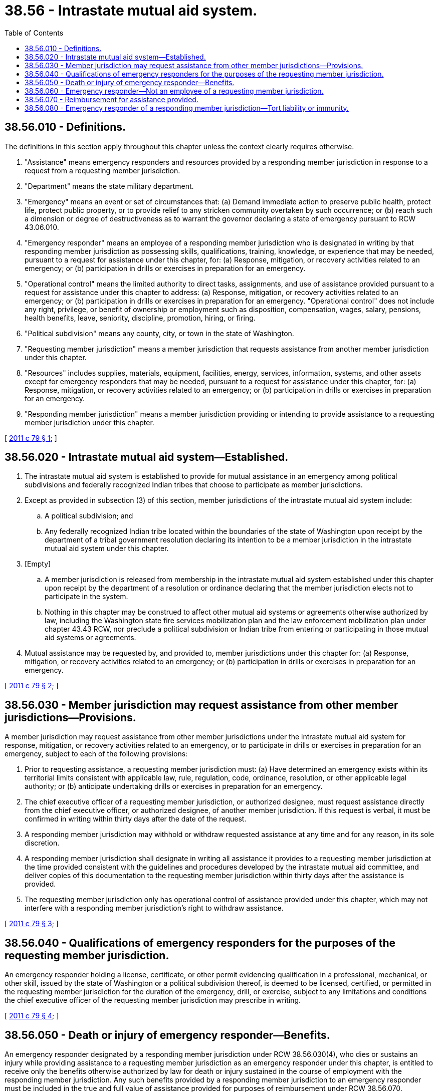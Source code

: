 = 38.56 - Intrastate mutual aid system.
:toc:

== 38.56.010 - Definitions.
The definitions in this section apply throughout this chapter unless the context clearly requires otherwise.

. "Assistance" means emergency responders and resources provided by a responding member jurisdiction in response to a request from a requesting member jurisdiction.

. "Department" means the state military department.

. "Emergency" means an event or set of circumstances that: (a) Demand immediate action to preserve public health, protect life, protect public property, or to provide relief to any stricken community overtaken by such occurrence; or (b) reach such a dimension or degree of destructiveness as to warrant the governor declaring a state of emergency pursuant to RCW 43.06.010.

. "Emergency responder" means an employee of a responding member jurisdiction who is designated in writing by that responding member jurisdiction as possessing skills, qualifications, training, knowledge, or experience that may be needed, pursuant to a request for assistance under this chapter, for: (a) Response, mitigation, or recovery activities related to an emergency; or (b) participation in drills or exercises in preparation for an emergency.

. "Operational control" means the limited authority to direct tasks, assignments, and use of assistance provided pursuant to a request for assistance under this chapter to address: (a) Response, mitigation, or recovery activities related to an emergency; or (b) participation in drills or exercises in preparation for an emergency. "Operational control" does not include any right, privilege, or benefit of ownership or employment such as disposition, compensation, wages, salary, pensions, health benefits, leave, seniority, discipline, promotion, hiring, or firing.

. "Political subdivision" means any county, city, or town in the state of Washington.

. "Requesting member jurisdiction" means a member jurisdiction that requests assistance from another member jurisdiction under this chapter.

. "Resources" includes supplies, materials, equipment, facilities, energy, services, information, systems, and other assets except for emergency responders that may be needed, pursuant to a request for assistance under this chapter, for: (a) Response, mitigation, or recovery activities related to an emergency; or (b) participation in drills or exercises in preparation for an emergency.

. "Responding member jurisdiction" means a member jurisdiction providing or intending to provide assistance to a requesting member jurisdiction under this chapter.

[ http://lawfilesext.leg.wa.gov/biennium/2011-12/Pdf/Bills/Session%20Laws/House/1585-S.SL.pdf?cite=2011%20c%2079%20§%201[2011 c 79 § 1]; ]

== 38.56.020 - Intrastate mutual aid system—Established.
. The intrastate mutual aid system is established to provide for mutual assistance in an emergency among political subdivisions and federally recognized Indian tribes that choose to participate as member jurisdictions.

. Except as provided in subsection (3) of this section, member jurisdictions of the intrastate mutual aid system include:

.. A political subdivision; and

.. Any federally recognized Indian tribe located within the boundaries of the state of Washington upon receipt by the department of a tribal government resolution declaring its intention to be a member jurisdiction in the intrastate mutual aid system under this chapter.

. [Empty]
.. A member jurisdiction is released from membership in the intrastate mutual aid system established under this chapter upon receipt by the department of a resolution or ordinance declaring that the member jurisdiction elects not to participate in the system.

.. Nothing in this chapter may be construed to affect other mutual aid systems or agreements otherwise authorized by law, including the Washington state fire services mobilization plan and the law enforcement mobilization plan under chapter 43.43 RCW, nor preclude a political subdivision or Indian tribe from entering or participating in those mutual aid systems or agreements.

. Mutual assistance may be requested by, and provided to, member jurisdictions under this chapter for: (a) Response, mitigation, or recovery activities related to an emergency; or (b) participation in drills or exercises in preparation for an emergency.

[ http://lawfilesext.leg.wa.gov/biennium/2011-12/Pdf/Bills/Session%20Laws/House/1585-S.SL.pdf?cite=2011%20c%2079%20§%202[2011 c 79 § 2]; ]

== 38.56.030 - Member jurisdiction may request assistance from other member jurisdictions—Provisions.
A member jurisdiction may request assistance from other member jurisdictions under the intrastate mutual aid system for response, mitigation, or recovery activities related to an emergency, or to participate in drills or exercises in preparation for an emergency, subject to each of the following provisions:

. Prior to requesting assistance, a requesting member jurisdiction must: (a) Have determined an emergency exists within its territorial limits consistent with applicable law, rule, regulation, code, ordinance, resolution, or other applicable legal authority; or (b) anticipate undertaking drills or exercises in preparation for an emergency.

. The chief executive officer of a requesting member jurisdiction, or authorized designee, must request assistance directly from the chief executive officer, or authorized designee, of another member jurisdiction. If this request is verbal, it must be confirmed in writing within thirty days after the date of the request.

. A responding member jurisdiction may withhold or withdraw requested assistance at any time and for any reason, in its sole discretion.

. A responding member jurisdiction shall designate in writing all assistance it provides to a requesting member jurisdiction at the time provided consistent with the guidelines and procedures developed by the intrastate mutual aid committee, and deliver copies of this documentation to the requesting member jurisdiction within thirty days after the assistance is provided.

. The requesting member jurisdiction only has operational control of assistance provided under this chapter, which may not interfere with a responding member jurisdiction's right to withdraw assistance.

[ http://lawfilesext.leg.wa.gov/biennium/2011-12/Pdf/Bills/Session%20Laws/House/1585-S.SL.pdf?cite=2011%20c%2079%20§%203[2011 c 79 § 3]; ]

== 38.56.040 - Qualifications of emergency responders for the purposes of the requesting member jurisdiction.
An emergency responder holding a license, certificate, or other permit evidencing qualification in a professional, mechanical, or other skill, issued by the state of Washington or a political subdivision thereof, is deemed to be licensed, certified, or permitted in the requesting member jurisdiction for the duration of the emergency, drill, or exercise, subject to any limitations and conditions the chief executive officer of the requesting member jurisdiction may prescribe in writing.

[ http://lawfilesext.leg.wa.gov/biennium/2011-12/Pdf/Bills/Session%20Laws/House/1585-S.SL.pdf?cite=2011%20c%2079%20§%204[2011 c 79 § 4]; ]

== 38.56.050 - Death or injury of emergency responder—Benefits.
An emergency responder designated by a responding member jurisdiction under RCW 38.56.030(4), who dies or sustains an injury while providing assistance to a requesting member jurisdiction as an emergency responder under this chapter, is entitled to receive only the benefits otherwise authorized by law for death or injury sustained in the course of employment with the responding member jurisdiction. Any such benefits provided by a responding member jurisdiction to an emergency responder must be included in the true and full value of assistance provided for purposes of reimbursement under RCW 38.56.070.

[ http://lawfilesext.leg.wa.gov/biennium/2011-12/Pdf/Bills/Session%20Laws/House/1585-S.SL.pdf?cite=2011%20c%2079%20§%205[2011 c 79 § 5]; ]

== 38.56.060 - Emergency responder—Not an employee of a requesting member jurisdiction.
An emergency responder is not an employee of the requesting member jurisdiction and is not entitled to any right, privilege, or benefit of employment from the requesting member jurisdiction, including but not limited to, compensation, wages, salary, leave, pensions, health, or other advantage.

[ http://lawfilesext.leg.wa.gov/biennium/2011-12/Pdf/Bills/Session%20Laws/House/1585-S.SL.pdf?cite=2011%20c%2079%20§%206[2011 c 79 § 6]; ]

== 38.56.070 - Reimbursement for assistance provided.
. A requesting member jurisdiction shall reimburse a responding member jurisdiction for the true and full value of all assistance provided under this chapter. However, if authorized by law, a responding member jurisdiction may donate assistance provided under this chapter to a requesting member jurisdiction.

. If a dispute regarding reimbursement arises between member jurisdictions, the member jurisdiction asserting the dispute shall provide written notice to the other identifying the reimbursement issues in dispute. If the dispute is not resolved within ninety days after receipt of the dispute notice by the other party, either party to the dispute may invoke binding arbitration to resolve the reimbursement dispute by giving written notice to the other party. Within thirty days after receipt of the notice invoking binding arbitration, each party shall furnish the other a list of acceptable arbitrators. The parties shall select an arbitrator; failing to agree on an arbitrator, each party shall select one arbitrator and the two arbitrators shall select a third arbitrator for an arbitration panel. Costs of the arbitration, including compensation for the arbitrator's services, must be borne equally by the parties participating in the arbitration and each party bears its own costs and expenses, including legal fees and witness expenses, in connection with the arbitration proceeding.

[ http://lawfilesext.leg.wa.gov/biennium/2011-12/Pdf/Bills/Session%20Laws/House/1585-S.SL.pdf?cite=2011%20c%2079%20§%207[2011 c 79 § 7]; ]

== 38.56.080 - Emergency responder of a responding member jurisdiction—Tort liability or immunity.
For purposes of tort liability or immunity, an emergency responder of a responding member jurisdiction is considered an agent of the requesting member jurisdiction. No responding member jurisdiction or its officers or employees providing assistance under this chapter is liable for any act or omission while providing or attempting to provide assistance under this chapter in good faith. For purposes of this section, good faith does not include willful misconduct, gross negligence, or recklessness.

[ http://lawfilesext.leg.wa.gov/biennium/2011-12/Pdf/Bills/Session%20Laws/House/1585-S.SL.pdf?cite=2011%20c%2079%20§%208[2011 c 79 § 8]; ]

